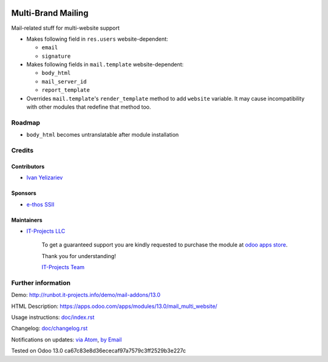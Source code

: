 .. image:: https://img.shields.io/badge/license-MIT-blue.svg
   :target: https://opensource.org/licenses/MIT
   :alt: License: MIT

=====================
 Multi-Brand Mailing
=====================

Mail-related stuff for multi-website support

* Makes following field in ``res.users`` website-dependent:

  * ``email``
  * ``signature``

* Makes following fields in ``mail.template`` website-dependent:

  * ``body_html``
  * ``mail_server_id``
  * ``report_template``

* Overrides ``mail.template``'s ``render_template`` method to add ``website``
  variable. It may cause incompatibility with other modules that redefine that
  method too.

Roadmap
=======

* ``body_html`` becomes untranslatable after module installation

Credits
=======

Contributors
------------
* `Ivan Yelizariev <https://it-projects.info/team/yelizariev>`__

Sponsors
--------
* `e-thos SSII <http://www.e-thos.fr/>`__

Maintainers
-----------
* `IT-Projects LLC <https://it-projects.info>`__

      To get a guaranteed support
      you are kindly requested to purchase the module
      at `odoo apps store <https://apps.odoo.com/apps/modules/13.0/mail_multi_website/>`__.

      Thank you for understanding!

      `IT-Projects Team <https://www.it-projects.info/team>`__

Further information
===================

Demo: http://runbot.it-projects.info/demo/mail-addons/13.0

HTML Description: https://apps.odoo.com/apps/modules/13.0/mail_multi_website/

Usage instructions: `<doc/index.rst>`_

Changelog: `<doc/changelog.rst>`_

Notifications on updates: `via Atom <https://github.com/it-projects-llc/mail-addons/commits/13.0/mail_multi_website.atom>`_, `by Email <https://blogtrottr.com/?subscribe=https://github.com/it-projects-llc/mail-addons/commits/13.0/mail_multi_website.atom>`_

Tested on Odoo 13.0 ca67c83e8d36ececaf97a7579c3ff2529b3e227c
